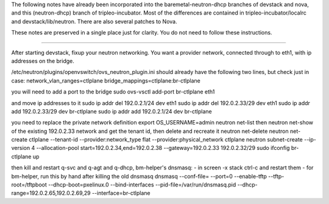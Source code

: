 The following notes have already been incorporated into the
baremetal-neutron-dhcp branches of devstack and nova, and this
(neutron-dhcp) branch of tripleo-incubator. Most of the differences are
contained in tripleo-incubator/localrc and devstack/lib/neutron. There
are also several patches to Nova.

These notes are preserved in a single place just for clarity. You do not
need to follow these instructions.

--------------

After starting devstack, fixup your neutron networking. You want a
provider network, connected through to eth1, with ip addresses on the
bridge.

/etc/neutron/plugins/openvswitch/ovs\_neutron\_plugin.ini should already
have the following two lines, but check just in case:
network\_vlan\_ranges=ctlplane bridge\_mappings=ctlplane:br-ctlplane

you will need to add a port to the bridge sudo ovs-vsctl add-port
br-ctlplane eth1

and move ip addresses to it sudo ip addr del 192.0.2.1/24 dev eth1 sudo
ip addr del 192.0.2.33/29 dev eth1 sudo ip addr add 192.0.2.33/29 dev
br-ctlplane sudo ip addr add 192.0.2.1/24 dev br-ctlplane

you need to replace the private network definition export
OS\_USERNAME=admin neutron net-list then neutron net-show of the
existing 192.0.2.33 network and get the tenant id, then delete and
recreate it neutron net-delete neutron net-create ctlplane --tenant-id
--provider:network\_type flat --provider:physical\_network ctlplane
neutron subnet-create --ip-version 4 --allocation-pool
start=192.0.2.34,end=192.0.2.38 --gateway=192.0.2.33 192.0.2.32/29 sudo
ifconfig br-ctlplane up

then kill and restart q-svc and q-agt and q-dhcp, bm-helper's dnsmasq: -
in screen -x stack ctrl-c and restart them - for bm-helper, run this by
hand after killing the old dnsmasq dnsmasq --conf-file= --port=0
--enable-tftp --tftp-root=/tftpboot --dhcp-boot=pxelinux.0
--bind-interfaces --pid-file=/var/run/dnsmasq.pid
--dhcp-range=192.0.2.65,192.0.2.69,29 --interface=br-ctlplane
